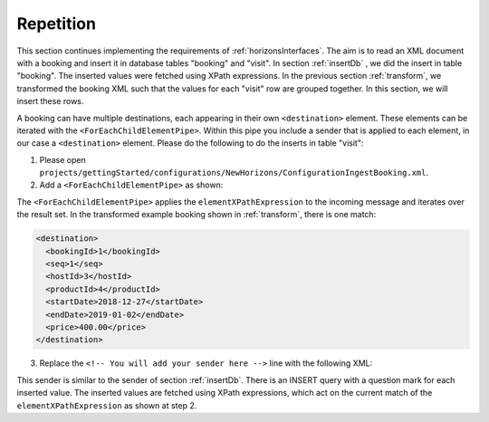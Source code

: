 Repetition
==========

This section continues implementing the requirements of :ref:`horizonsInterfaces`.
The aim is to read an XML document with a booking and insert it
in database tables "booking" and "visit". In section :ref:`insertDb` , we
did the insert in table "booking". The inserted values were
fetched using XPath expressions. In the previous section :ref:`transform`,
we transformed the booking XML such that the values for each "visit"
row are grouped together. In this section, we will insert
these rows.

A booking can have multiple destinations, each appearing in their
own ``<destination>`` element. These elements can be iterated
with the ``<ForEachChildElementPipe>``. Within this pipe you include a sender that is applied to each element, in our case a ``<destination>`` element. Please do the following to do the inserts in table "visit":

#. Please open ``projects/gettingStarted/configurations/NewHorizons/ConfigurationIngestBooking.xml``.
#. Add a ``<ForEachChildElementPipe>`` as shown:

   .. include:: ../snippets/NewHorizons/v480/addForEachChildElementPipe.txt

The ``<ForEachChildElementPipe>`` applies the ``elementXPathExpression`` to the incoming message and iterates over the result set. In the transformed example booking shown in :ref:`transform`, there is one match:

.. code-block:: XML

   <destination>
     <bookingId>1</bookingId>
     <seq>1</seq>
     <hostId>3</hostId>
     <productId>4</productId>
     <startDate>2018-12-27</startDate>
     <endDate>2019-01-02</endDate>
     <price>400.00</price>
   </destination>

3. Replace the ``<!-- You will add your sender here -->`` line with the following XML:

   .. include:: ../snippets/NewHorizons/v490/addSenderInsertTableVisit.txt

This sender is similar to the sender of section :ref:`insertDb`. There is an INSERT query with a question mark for each inserted value. The inserted values are fetched using XPath expressions, which act on the current match of the ``elementXPathExpression`` as shown at step 2.
